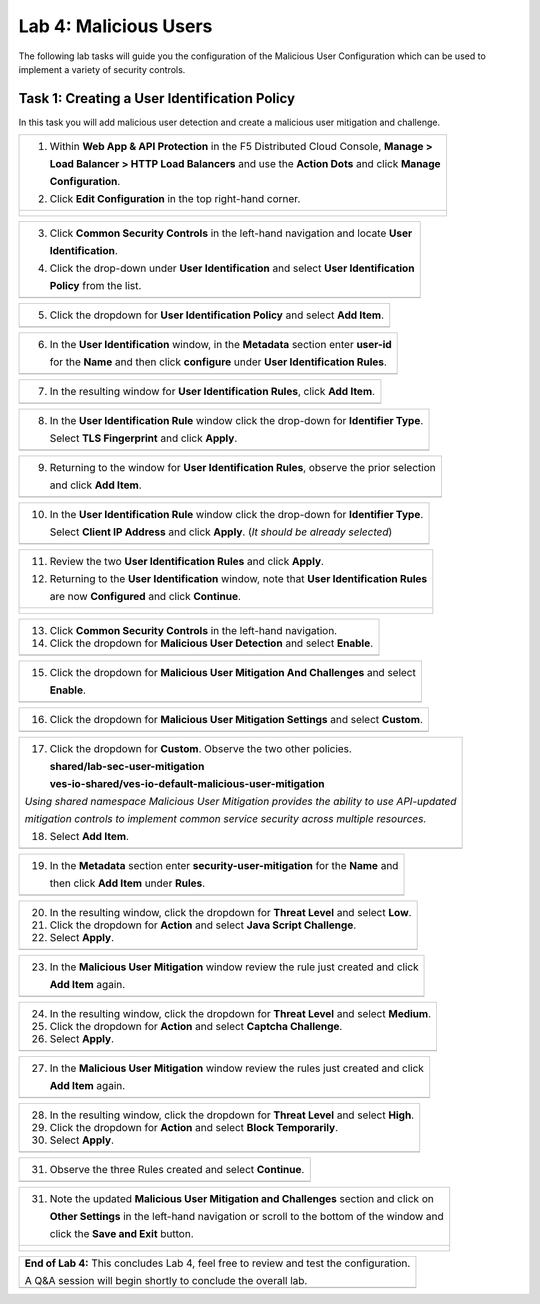 Lab 4: Malicious Users 
=================================

The following lab tasks will guide you the configuration of the Malicious User Configuration
which can be used to implement a variety of security controls. 

Task 1: Creating a User Identification Policy 
~~~~~~~~~~~~~~~~~~~~~~~~~~~~~~~~~~~~~~~~~~~~~~~~~

In this task you will add malicious user detection and create a malicious user mitigation and challenge.

+----------------------------------------------------------------------------------------------+
| 1. Within **Web App & API Protection** in the F5 Distributed Cloud Console, **Manage >**     |
|                                                                                              |
|    **Load Balancer > HTTP Load Balancers** and use the **Action Dots** and click **Manage**  |
|                                                                                              |
|    **Configuration**.                                                                        |
|                                                                                              |
| 2. Click **Edit Configuration** in the top right-hand corner.                                |
+----------------------------------------------------------------------------------------------+
| |lab001|                                                                                     |
|                                                                                              |
| |lab002|                                                                                     |
+----------------------------------------------------------------------------------------------+

+----------------------------------------------------------------------------------------------+
| 3. Click **Common Security Controls** in the left-hand navigation and locate **User**        |
|                                                                                              |
|    **Identification**.                                                                       |
|                                                                                              |
| 4. Click the drop-down under **User Identification** and select **User Identification**      |
|                                                                                              |
|    **Policy** from the list.                                                                 |
+----------------------------------------------------------------------------------------------+
| |lab003|                                                                                     |
+----------------------------------------------------------------------------------------------+

+----------------------------------------------------------------------------------------------+
| 5. Click the dropdown for **User Identification Policy** and select **Add Item**.            |
+----------------------------------------------------------------------------------------------+
| |lab004|                                                                                     |
+----------------------------------------------------------------------------------------------+

+----------------------------------------------------------------------------------------------+
| 6. In the **User Identification** window, in the **Metadata** section enter **user-id**      |
|                                                                                              |
|    for the **Name** and then click **configure** under **User Identification Rules**.        |
+----------------------------------------------------------------------------------------------+
| |lab005|                                                                                     |
+----------------------------------------------------------------------------------------------+

+----------------------------------------------------------------------------------------------+
| 7. In the resulting window for **User Identification Rules**, click **Add Item**.            |
+----------------------------------------------------------------------------------------------+
| |lab006|                                                                                     |
+----------------------------------------------------------------------------------------------+

+----------------------------------------------------------------------------------------------+
| 8. In the **User Identification Rule** window click the drop-down for **Identifier Type**.   |
|                                                                                              |
|    Select **TLS Fingerprint** and click **Apply**.                                           |
+----------------------------------------------------------------------------------------------+
| |lab007|                                                                                     |
+----------------------------------------------------------------------------------------------+

+----------------------------------------------------------------------------------------------+
| 9. Returning to the window for **User Identification Rules**, observe the prior selection    |
|                                                                                              |
|    and click **Add Item**.                                                                   |
+----------------------------------------------------------------------------------------------+
| |lab008|                                                                                     |
+----------------------------------------------------------------------------------------------+

+----------------------------------------------------------------------------------------------+
| 10. In the **User Identification Rule** window click the drop-down for **Identifier Type**.  |
|                                                                                              |
|     Select **Client IP Address** and click **Apply**. (*It should be already selected*)      |
+----------------------------------------------------------------------------------------------+
| |lab009|                                                                                     |
+----------------------------------------------------------------------------------------------+

+----------------------------------------------------------------------------------------------+
| 11. Review the two **User Identification Rules** and click **Apply**.                        |
|                                                                                              |
| 12. Returning to the **User Identification** window, note that **User Identification Rules** |
|                                                                                              |
|     are now **Configured** and click **Continue**.                                           |
+----------------------------------------------------------------------------------------------+
| |lab010|                                                                                     |
|                                                                                              |
| |lab011|                                                                                     |
+----------------------------------------------------------------------------------------------+

+----------------------------------------------------------------------------------------------+
| 13. Click **Common Security Controls** in the left-hand navigation.                          |
|                                                                                              |
| 14. Click the dropdown for **Malicious User Detection** and select **Enable**.               |
+----------------------------------------------------------------------------------------------+
| |lab012|                                                                                     |
+----------------------------------------------------------------------------------------------+

+----------------------------------------------------------------------------------------------+
| 15. Click the dropdown for **Malicious User Mitigation And Challenges** and select           |
|                                                                                              |
|     **Enable**.                                                                              |
+----------------------------------------------------------------------------------------------+
| |lab013|                                                                                     |
+----------------------------------------------------------------------------------------------+

+----------------------------------------------------------------------------------------------+
| 16. Click the dropdown for **Malicious User Mitigation Settings** and select **Custom**.     |
+----------------------------------------------------------------------------------------------+
| |lab014|                                                                                     |
+----------------------------------------------------------------------------------------------+

+----------------------------------------------------------------------------------------------+
| 17. Click the dropdown for **Custom**.  Observe the two other policies.                      |
|                                                                                              |
|     **shared/lab-sec-user-mitigation**                                                       |
|                                                                                              |
|     **ves-io-shared/ves-io-default-malicious-user-mitigation**                               |
|                                                                                              |
| .. note::                                                                                    |
|                                                                                              |
| *Using shared namespace Malicious User Mitigation provides the ability to use API-updated*   |
|                                                                                              |
| *mitigation controls to implement common service security across multiple resources.*        |
|                                                                                              |
| 18. Select **Add Item**.                                                                     |
+----------------------------------------------------------------------------------------------+
| |lab015|                                                                                     |
+----------------------------------------------------------------------------------------------+

+----------------------------------------------------------------------------------------------+
| 19. In the **Metadata** section enter **security-user-mitigation** for the **Name** and      |
|                                                                                              |
|     then click **Add Item** under **Rules**.                                                 |
+----------------------------------------------------------------------------------------------+
| |lab016|                                                                                     |
+----------------------------------------------------------------------------------------------+

+----------------------------------------------------------------------------------------------+
| 20. In the resulting window, click the dropdown for **Threat Level** and select **Low**.     |
|                                                                                              |
| 21. Click the dropdown for **Action** and select **Java Script Challenge**.                  |
|                                                                                              |
| 22. Select **Apply**.                                                                        |
+----------------------------------------------------------------------------------------------+
| |lab017|                                                                                     |
+----------------------------------------------------------------------------------------------+

+----------------------------------------------------------------------------------------------+
| 23. In the **Malicious User Mitigation** window review the rule just created and click       |
|                                                                                              |
|     **Add Item** again.                                                                      |
+----------------------------------------------------------------------------------------------+
| |lab018|                                                                                     |
+----------------------------------------------------------------------------------------------+

+----------------------------------------------------------------------------------------------+
| 24. In the resulting window, click the dropdown for **Threat Level** and select **Medium**.  |
|                                                                                              |
| 25. Click the dropdown for **Action** and select **Captcha Challenge**.                      |
|                                                                                              |
| 26. Select **Apply**.                                                                        |
+----------------------------------------------------------------------------------------------+
| |lab019|                                                                                     |
+----------------------------------------------------------------------------------------------+

+----------------------------------------------------------------------------------------------+
| 27. In the **Malicious User Mitigation** window review the rules just created and click      |
|                                                                                              |
|     **Add Item** again.                                                                      |
+----------------------------------------------------------------------------------------------+
| |lab020|                                                                                     |
+----------------------------------------------------------------------------------------------+

+----------------------------------------------------------------------------------------------+
| 28. In the resulting window, click the dropdown for **Threat Level** and select **High**.    |
|                                                                                              |
| 29. Click the dropdown for **Action** and select **Block Temporarily**.                      |
|                                                                                              |
| 30. Select **Apply**.                                                                        |
+----------------------------------------------------------------------------------------------+
| |lab021|                                                                                     |
+----------------------------------------------------------------------------------------------+

+----------------------------------------------------------------------------------------------+
| 31. Observe the three Rules created and select **Continue**.                                 |
+----------------------------------------------------------------------------------------------+
| |lab022|                                                                                     |
+----------------------------------------------------------------------------------------------+

+----------------------------------------------------------------------------------------------+
| 31. Note the updated **Malicious User Mitigation and Challenges** section and click on       |
|                                                                                              |
|     **Other Settings** in the left-hand navigation or scroll to the bottom of the window and |
|                                                                                              |
|     click the **Save and Exit** button.                                                      |
+----------------------------------------------------------------------------------------------+
| |lab023|                                                                                     |
|                                                                                              |
| |lab024|                                                                                     |
+----------------------------------------------------------------------------------------------+

+----------------------------------------------------------------------------------------------+
| **End of Lab 4:**  This concludes Lab 4, feel free to review and test the configuration.     |
|                                                                                              |
| A Q&A session will begin shortly to conclude the overall lab.                                |
+----------------------------------------------------------------------------------------------+
| |labend|                                                                                     |
+----------------------------------------------------------------------------------------------+

.. |lab001| image:: _static/lab4-001.png
   :width: 800px
.. |lab002| image:: _static/lab4-002.png
   :width: 800px
.. |lab003| image:: _static/lab4-003.png
   :width: 800px
.. |lab004| image:: _static/lab4-004.png
   :width: 800px
.. |lab005| image:: _static/lab4-005.png
   :width: 800px
.. |lab006| image:: _static/lab4-006.png
   :width: 800px
.. |lab007| image:: _static/lab4-007.png
   :width: 800px
.. |lab008| image:: _static/lab4-008.png
   :width: 800px
.. |lab009| image:: _static/lab4-009.png
   :width: 800px
.. |lab010| image:: _static/lab4-010.png
   :width: 800px
.. |lab011| image:: _static/lab4-011.png
   :width: 800px
.. |lab012| image:: _static/lab4-012.png
   :width: 800px
.. |lab013| image:: _static/lab4-013.png
   :width: 800px
.. |lab014| image:: _static/lab4-014.png
   :width: 800px
.. |lab015| image:: _static/lab4-015.png
   :width: 800px
.. |lab016| image:: _static/lab4-016.png
   :width: 800px
.. |lab017| image:: _static/lab4-017.png
   :width: 800px
.. |lab018| image:: _static/lab4-018.png
   :width: 800px
.. |lab019| image:: _static/lab4-019.png
   :width: 800px
.. |lab020| image:: _static/lab4-020.png
   :width: 800px
.. |lab021| image:: _static/lab4-021.png
   :width: 800px
.. |lab022| image:: _static/lab4-022.png
   :width: 800px
.. |lab023| image:: _static/lab4-023.png
   :width: 800px
.. |lab024| image:: _static/lab4-024.png
   :width: 800px
.. |labend| image:: _static/labend.png
   :width: 800px